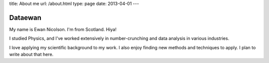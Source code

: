 title: About me
url: /about.html
type: page
date: 2013-04-01
---

Dataewan
--------

My name is Ewan Nicolson.
I'm from Scotland.
Hiya!

I studied Physics,
and I've worked extensively in number-crunching and data analysis in various industries.

I love applying my scientific background to my work.
I also enjoy finding new methods and techniques to apply.
I plan to write about that here.
